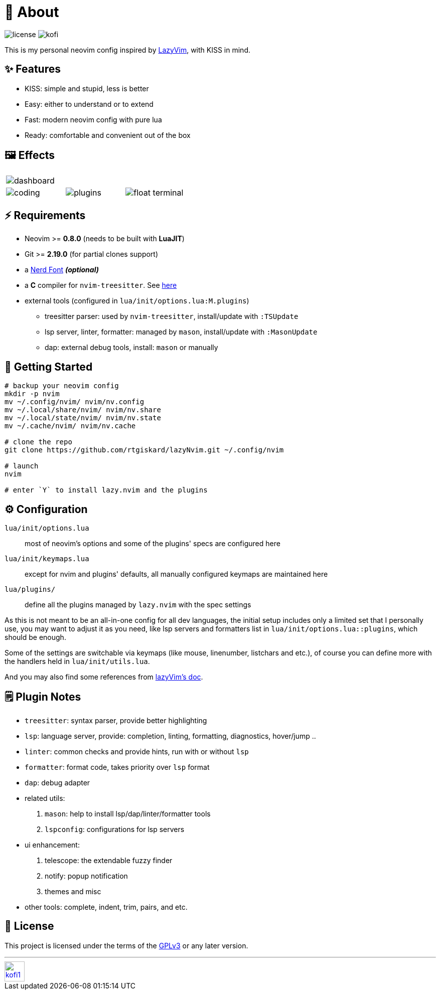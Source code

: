 = 📜 About

image:https://img.shields.io/badge/license-GPLv3-green.svg?style=flat[license]
image:https://img.shields.io/badge/Kofi-F16061.svg?logo=ko-fi&logoColor=white[kofi]

This is my personal neovim config inspired by https://github.com/LazyVim/LazyVim[LazyVim], with KISS in mind.


== ✨ Features

- KISS: simple and stupid, less is better
- Easy: either to understand or to extend
- Fast: modern neovim config with pure lua
- Ready: comfortable and convenient out of the box


== 🖼️ Effects

[cols="1,1,1", grid=none, frame=none]
|===
3+| image:https://github.com/rtgiskard/lazyNvim/assets/34635040/c5946b1c-b86b-47b9-994f-0cbd0a3c2f2d[dashboard]
| image:https://github.com/rtgiskard/lazyNvim/assets/34635040/3b877e01-f7c6-4262-b2ba-3a055c3a4db9[coding]
| image:https://github.com/rtgiskard/lazyNvim/assets/34635040/6b68b652-17a3-4e65-88ee-40b292ec030f[plugins]
| image:https://github.com/rtgiskard/lazyNvim/assets/34635040/ad107377-2233-48e9-9bd1-9f2c0c8a3f43[float terminal]
|===


== ⚡️ Requirements

- Neovim >= *0.8.0* (needs to be built with *LuaJIT*)
- Git >= *2.19.0* (for partial clones support)
- a https://www.nerdfonts.com/[Nerd Font] *_(optional)_*
- a *C* compiler for `nvim-treesitter`. See https://github.com/nvim-treesitter/nvim-treesitter#requirements[here]

- external tools (configured in `lua/init/options.lua:M.plugins`)
* treesitter parser: used by `nvim-treesitter`, install/update with `:TSUpdate`
* lsp server, linter, formatter: managed by `mason`, install/update with `:MasonUpdate`
* dap: external debug tools, install: `mason` or manually


== 🚀 Getting Started

[source,bash]
----
# backup your neovim config
mkdir -p nvim
mv ~/.config/nvim/ nvim/nv.config
mv ~/.local/share/nvim/ nvim/nv.share
mv ~/.local/state/nvim/ nvim/nv.state
mv ~/.cache/nvim/ nvim/nv.cache

# clone the repo
git clone https://github.com/rtgiskard/lazyNvim.git ~/.config/nvim

# launch
nvim

# enter `Y` to install lazy.nvim and the plugins
----


== ⚙️ Configuration

`lua/init/options.lua`::
	most of neovim's options and some of the plugins' specs are configured here

`lua/init/keymaps.lua`::
	except for nvim and plugins' defaults, all manually configured keymaps are maintained here

`lua/plugins/`::
	define all the plugins managed by `lazy.nvim` with the spec settings

As this is not meant to be an all-in-one config for all dev languages, the initial setup includes
only a limited set that I personally use, you may want to adjust it as you need, like lsp servers
and formatters list in `lua/init/options.lua::plugins`, which should be enough.

Some of the settings are switchable via keymaps (like mouse, linenumber, listchars and etc.),
of course you can define more with the handlers held in `lua/init/utils.lua`.

And you may also find some references from https://www.lazyvim.org/[lazyVim's doc].


== 🗒️ Plugin Notes

- `treesitter`: syntax parser, provide better highlighting
- `lsp`: language server, provide: completion, linting, formatting, diagnostics, hover/jump ..
- `linter`: common checks and provide hints, run with or without `lsp`
- `formatter`: format code, takes priority over `lsp` format
- `dap`: debug adapter

- related utils:
. `mason`: help to install lsp/dap/linter/formatter tools
. `lspconfig`: configurations for lsp servers

- ui enhancement:
. telescope: the extendable fuzzy finder
. notify: popup notification
. themes and misc

- other tools: complete, indent, trim, pairs, and etc.


== 🧾 License

This project is licensed under the terms of the https://www.gnu.org/licenses/gpl-3.0.html[GPLv3] or any later version.


---
image::https://storage.ko-fi.com/cdn/kofi1.png?v=3[height=40,link='https://ko-fi.com/E1E8MKPBZ']
